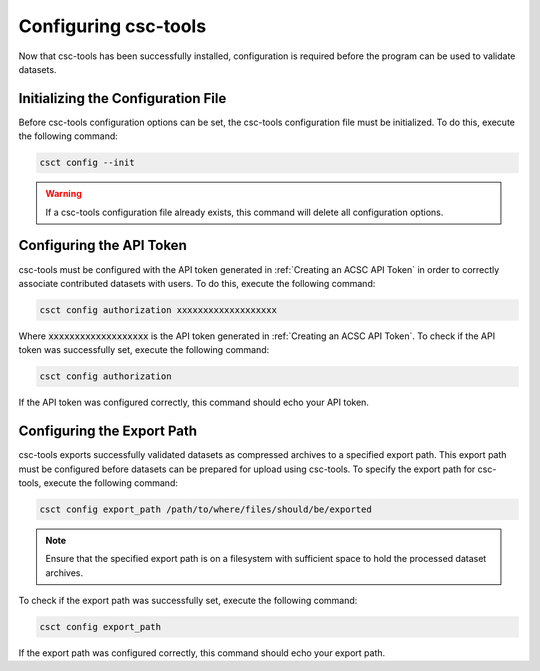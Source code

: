 .. _Configuring csc-tools:

Configuring csc-tools
=====================

Now that csc-tools has been successfully installed, configuration is required before the program can be used to validate datasets.  

Initializing the  Configuration File
------------------------------------

Before csc-tools configuration options can be set, the csc-tools configuration file must be initialized.  To do this, execute the following command:

.. code-block::

    csct config --init

.. warning::
    If a csc-tools configuration file already exists, this command will delete all configuration options.

Configuring the API Token
-------------------------

csc-tools must be configured with the API token generated in :ref:`Creating an ACSC API Token` in order to correctly associate contributed datasets with users.  To do this, execute the following command:

.. code-block::

    csct config authorization xxxxxxxxxxxxxxxxxxx

Where :code:`xxxxxxxxxxxxxxxxxxx` is the API token generated in :ref:`Creating an ACSC API Token`.  To check if the API token was successfully set, execute the following command:

.. code-block::

    csct config authorization

If the API token was configured correctly, this command should echo your API token.

Configuring the Export Path
---------------------------

csc-tools exports successfully validated datasets as compressed archives to a specified export path.  This export path must be configured before datasets can be prepared for upload using csc-tools.  To specify the export path for csc-tools, execute the following command:

.. code-block::

    csct config export_path /path/to/where/files/should/be/exported

.. note::
    Ensure that the specified export path is on a filesystem with sufficient space to hold the processed dataset archives.

To check if the export path was successfully set, execute the following command:

.. code-block::

    csct config export_path

If the export path was configured correctly, this command should echo your export path.